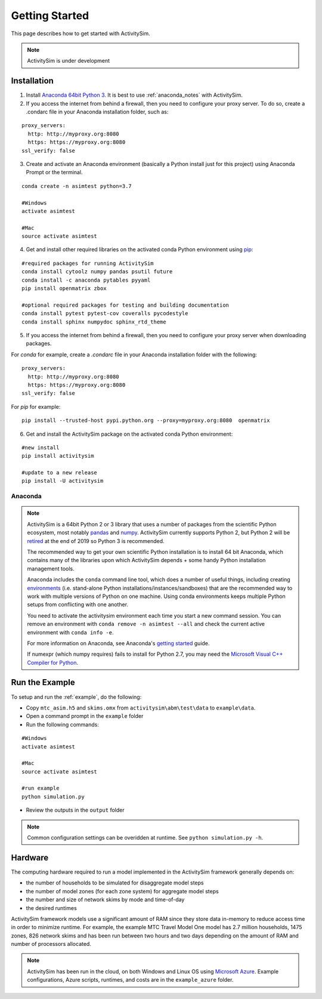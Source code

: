 
Getting Started
===============

This page describes how to get started with ActivitySim.

.. note::
   ActivitySim is under development
   

.. index:: installation


Installation
------------

1. Install `Anaconda 64bit Python 3 <https://www.anaconda.com/distribution/>`__.  It is best to use :ref:`anaconda_notes` with ActivitySim.
2. If you access the internet from behind a firewall, then you need to configure your proxy server. To do so, create a .condarc file in your Anaconda installation folder, such as:

::

  proxy_servers:
    http: http://myproxy.org:8080
    https: https://myproxy.org:8080
  ssl_verify: false
 
3. Create and activate an Anaconda environment (basically a Python install just for this project) using Anaconda Prompt or the terminal.  
  
::
    
  conda create -n asimtest python=3.7
    
  #Windows
  activate asimtest
    
  #Mac
  source activate asimtest   

4. Get and install other required libraries on the activated conda Python environment using `pip <https://pypi.org/project/pip>`__:

::
    
  #required packages for running ActivitySim
  conda install cytoolz numpy pandas psutil future
  conda install -c anaconda pytables pyyaml 
  pip install openmatrix zbox
    
  #optional required packages for testing and building documentation
  conda install pytest pytest-cov coveralls pycodestyle
  conda install sphinx numpydoc sphinx_rtd_theme

5. If you access the internet from behind a firewall, then you need to configure your proxy server when downloading packages. 

For `conda` for example, create a `.condarc` file in your Anaconda installation folder with the following:

::
  
  proxy_servers:
    http: http://myproxy.org:8080
    https: https://myproxy.org:8080
  ssl_verify: false

For `pip` for example:
     
::

  pip install --trusted-host pypi.python.org --proxy=myproxy.org:8080  openmatrix

6. Get and install the ActivitySim package on the activated conda Python environment:

::

  #new install
  pip install activitysim
  
  #update to a new release
  pip install -U activitysim


.. _anaconda_notes :

Anaconda
~~~~~~~~

.. note::

  ActivitySim is a 64bit Python 2 or 3 library that uses a number of packages from the
  scientific Python ecosystem, most notably `pandas <http://pandas.pydata.org>`__ 
  and `numpy <http://numpy.org>`__. ActivitySim currently supports Python 2, but Python 2
  will be `retired <https://pythonclock.org/>`__ at the end of 2019 so Python 3 is recommended.
   
  The recommended way to get your own scientific Python installation is to
  install 64 bit Anaconda, which contains many of the libraries upon which
  ActivitySim depends + some handy Python installation management tools.  

  Anaconda includes the ``conda`` command line tool, which does a number of useful 
  things, including creating `environments <http://conda.pydata.org/docs/using/envs.html>`__ 
  (i.e. stand-alone Python installations/instances/sandboxes) that are the recommended 
  way to work with multiple versions of Python on one machine.  Using conda 
  environments keeps multiple Python setups from conflicting with one another.
  
  You need to activate the activitysim environment each time you start a new command 
  session.  You can remove an environment with ``conda remove -n asimtest --all`` and 
  check the current active environment with ``conda info -e``.
  
  For more information on Anaconda, see Anaconda's `getting started 
  <https://docs.anaconda.com/anaconda/user-guide/getting-started>`__ guide.

  If numexpr (which numpy requires) fails to install for Python 2.7, you may need 
  the `Microsoft Visual C++ Compiler for Python <http://aka.ms/vcpython27>`__. 

Run the Example
---------------

To setup and run the :ref:`example`, do the following:

* Copy ``mtc_asim.h5`` and ``skims.omx`` from ``activitysim\abm\test\data`` to ``example\data``.
* Open a command prompt in the ``example`` folder
* Run the following commands:
  
::

  #Windows
  activate asimtest
    
  #Mac
  source activate asimtest
  
  #run example
  python simulation.py
   
* Review the outputs in the ``output`` folder

.. note::
   Common configuration settings can be overidden at runtime.  See ``python simulation.py -h``.

Hardware
--------

The computing hardware required to run a model implemented in the ActivitySim framework generally depends on:

* the number of households to be simulated for disaggregate model steps
* the number of model zones (for each zone system) for aggregate model steps
* the number and size of network skims by mode and time-of-day
* the desired runtimes

ActivitySim framework models use a significant amount of RAM since they store data in-memory to reduce 
access time in order to minimize runtime.  For example, the example MTC Travel Model One model has 2.7 million 
households, 1475 zones, 826 network skims and has been run between two hours and two days depending on the amount of 
RAM and number of processors allocated.

.. note::
   ActivitySim has been run in the cloud, on both Windows and Linux OS using 
   `Microsoft Azure <https://azure.microsoft.com/en-us/>`__.  Example configurations, 
   Azure scripts, runtimes, and costs are in the ``example_azure`` folder.